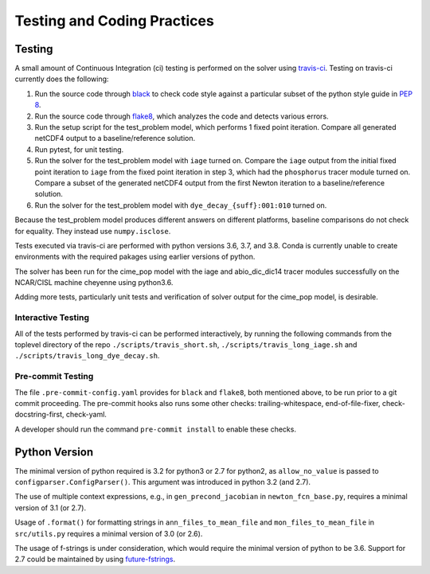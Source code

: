 .. _testing-coding-practices:

============================
Testing and Coding Practices
============================

-------
Testing
-------

A small amount of Continuous Integration (ci) testing is performed on the solver using `travis-ci <https://travis-ci.com/>`_.
Testing on travis-ci currently does the following:

#. Run the source code through `black <https://black.readthedocs.io/en/stable/>`_ to check code style against a particular subset of the python style guide in `PEP 8 <https://www.python.org/dev/peps/pep-0008/>`_.
#. Run the source code through `flake8 <https://flake8.pycqa.org/en/latest/>`_, which analyzes the code and detects various errors.
#. Run the setup script for the test_problem model, which performs 1 fixed point iteration.
   Compare all generated netCDF4 output to a baseline/reference solution.
#. Run pytest, for unit testing.
#. Run the solver for the test_problem model with ``iage`` turned on.
   Compare the ``iage`` output from the initial fixed point iteration to ``iage`` from the fixed point iteration in step 3, which had the ``phosphorus`` tracer module turned on.
   Compare a subset of the generated netCDF4 output from the first Newton iteration to a baseline/reference solution.
#. Run the solver for the test_problem model with ``dye_decay_{suff}:001:010`` turned on.

Because the test_problem model produces different answers on different platforms, baseline comparisons do not check for equality.
They instead use ``numpy.isclose``.

Tests executed via travis-ci are performed with python versions 3.6, 3.7, and 3.8.
Conda is currently unable to create environments with the required pakages using earlier versions of python.

The solver has been run for the cime_pop model with the iage and abio_dic_dic14 tracer modules successfully on the NCAR/CISL machine cheyenne using python3.6.

Adding more tests, particularly unit tests and verification of solver output for the cime_pop model, is desirable.

~~~~~~~~~~~~~~~~~~~
Interactive Testing
~~~~~~~~~~~~~~~~~~~

All of the tests performed by travis-ci can be performed interactively, by running the following commands from the toplevel directory of the repo ``./scripts/travis_short.sh``, ``./scripts/travis_long_iage.sh`` and ``./scripts/travis_long_dye_decay.sh``.

~~~~~~~~~~~~~~~~~~
Pre-commit Testing
~~~~~~~~~~~~~~~~~~

The file ``.pre-commit-config.yaml`` provides for ``black`` and ``flake8``, both mentioned above, to be run prior to a git commit proceeding.
The pre-commit hooks also runs some other checks: trailing-whitespace, end-of-file-fixer, check-docstring-first, check-yaml.

A developer should run the command ``pre-commit install`` to enable these checks.

--------------
Python Version
--------------

The minimal version of python required is 3.2 for python3 or 2.7 for python2, as ``allow_no_value`` is passed to ``configparser.ConfigParser()``.
This argument was introduced in python 3.2 (and 2.7).

The use of multiple context expressions, e.g., in ``gen_precond_jacobian`` in ``newton_fcn_base.py``, requires a minimal version of 3.1 (or 2.7).

Usage of ``.format()`` for formatting strings in ``ann_files_to_mean_file`` and ``mon_files_to_mean_file`` in ``src/utils.py`` requires a minimal version of 3.0 (or 2.6).

The usage of f-strings is under consideration, which would require the minimal version of python to be 3.6.
Support for 2.7 could be maintained by using `future-fstrings <https://github.com/asottile/future-fstrings>`_.
